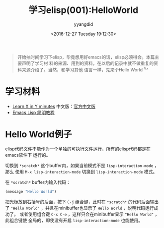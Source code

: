 #+TITLE: 学习elisp(001):HelloWorld
#+DATE: <2016-12-27 Tuesday 19:12:30>
#+TAGS: emacs, elisp
#+PERMALINK: 学习elisp(001):HelloWorld
#+VERSION: 0.1
#+CATEGORIES: emacs, elisp
#+LAYOUT: post
#+AUTHOR: yyangdid
#+EMAIL: yyangdid@gmail.com
#+COMMENTS: yes
#+BEGIN_QUOTE
开始抽时间学习下elisp，毕竟想用好emacs的话，elisp必须得会。本篇主要声明了学习材
料的来源、用到的资料，在以后的记录中就不做重复的资料来源介绍了。当然，和学习其他
语言一样，先来个Hello World ^V^
#+END_QUOTE
#+BEGIN_HTML
<!--more-->
#+END_HTML
* 学习材料
+ [[https://learnxinyminutes.com/docs/elisp/][Learn X in Y minutes]]
  中文版：[[https://learnxinyminutes.com/docs/zh-cn/elisp-cn/][官方中文版]]
+ [[http://smacs.github.io/elisp/][Emacs Lisp 简明教程]]
* Hello World例子
elisp代码文件不能作为一个单独的可执行文件运行，所有的elisp代码都是在emacs软件下
运行的。

切换到 =*scratch*= 这个buffer内，如果当前模式不是 =lisp-interaction-mode= ，那么
使用 =M-x lisp-interaction-mode= 切换到 =lisp-interaction-mode= 模式。

在 =*scratch*= buffer内输入代码：
#+BEGIN_SRC emacs-lisp
(message "Hello World")
#+END_SRC
把光标放到右括号的后面，按下 =C-j= 组合键，此时在 =*scratch*= 的代码后面输出了
="Hello World"= ，并且在minibuffer也显示了 =Hello World= ，说明代码运行成功了。
或者使用组合键 =C-x C-e= ，这样只会在minibuffer显示 ="Hello World"= ，此组合键使
全局的，即使没有开启 =lisp-interaction-mode= 也能使用。

